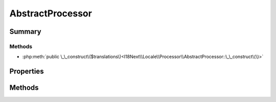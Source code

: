 .. rst-class:: phpdoctorst

.. role:: php(code)
	:language: php


AbstractProcessor
=================


.. php:namespace:: I18Next\Locale\Processor

.. rst-class::  abstract

.. php:class:: AbstractProcessor


	:Source:
		`src/I18Next/Locale/Processor/AbstractProcessor.php#12 <https://github.com/abbadon1334/atk4-i18next-php/blob/master/src/I18Next/Locale/Processor/AbstractProcessor.php#L12>`_
	


Summary
-------

Methods
~~~~~~~

* :php:meth:`public \_\_construct\($translations\)<I18Next\\Locale\\Processor\\AbstractProcessor::\_\_construct\(\)>`


Properties
----------

.. php:attr:: protected static translations

	:Source:
		`src/I18Next/Locale/Processor/AbstractProcessor.php#15 <https://github.com/abbadon1334/atk4-i18next-php/blob/master/src/I18Next/Locale/Processor/AbstractProcessor.php#L15>`_
	
	:Type: :any:`\\I18Next\\Locale\\Translations <I18Next\\Locale\\Translations>` 


Methods
-------

.. rst-class:: public

	.. php:method:: public __construct( $translations)
	
		.. rst-class:: phpdoc-description
		
			| AbstractProcessor constructor\.
			
		
		:Source:
			`src/I18Next/Locale/Processor/AbstractProcessor.php#22 <https://github.com/abbadon1334/atk4-i18next-php/blob/master/src/I18Next/Locale/Processor/AbstractProcessor.php#L22>`_
		
		
		:Parameters:
			* **$translations** (:any:`I18Next\\Locale\\Translations <I18Next\\Locale\\Translations>`)  

		
	
	

